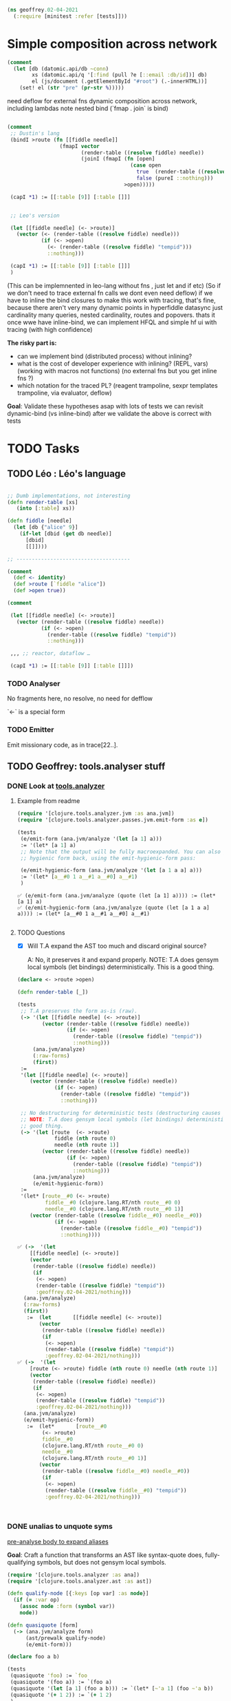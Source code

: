 #+PROPERTY: header-args :noweb yes :exports both
#+PROPERTY: header-args:clojure :tangle 02_04_2021.cljc :comments both
#+PROPERTY: header-args:dot :exports result
#+EXCLUDE_TAGS: noexport
#+OPTIONS: toc:nil

#+begin_src clojure :results none
(ns geoffrey.02-04-2021
  (:require [minitest :refer [tests]]))
#+end_src

* Simple composition across network

  #+begin_src clojure
  (comment
    (let [db (datomic.api/db ~conn)
          xs (datomic.api/q '[:find (pull ?e [::email :db/id])] db)
          el (js/document (.getElementById "#root") (.-innerHTML))]
      (set! el (str "pre" (pr-str %)))))
  #+end_src

  #+RESULTS:

  need deflow for external fns
  dynamic composition across network, including lambdas
  note nested bind (`fmap . join` is bind)

  #+begin_src clojure

  (comment
   ;; Dustin's lang
   (bindI >route (fn [[fiddle needle]]
                   (fmapI vector
                          (render-table ((resolve fiddle) needle))
                          (joinI (fmapI (fn [open]
                                          (case open
                                            true  (render-table ((resolve fiddle) "tempid"))
                                            false (pureI ::nothing)))
                                        >open)))))

   (capI *1) := [[:table [9]] [:table []]]


   ;; Leo's version

   (let [[fiddle needle] (<- >route)]
     (vector (<- (render-table ((resolve fiddle) needle)))
             (if (<- >open)
               (<- (render-table ((resolve fiddle) "tempid")))
               ::nothing)))

   (capI *1) := [[:table [9]] [:table []]]
   )
  #+end_src

  #+RESULTS:

  (This can be implemnented in leo-lang without fns , just let and if etc) (So
  if we don't need to trace external fn calls we dont even need deflow) if we
  have to inline the bind closures to make this work with tracing, that's fine,
  because there aren't very many dynamic points in hyperfiddle datasync just
  cardinality many queries, nested cardinality, routes and popovers. thats it
  once wwe have inline-bind, we can implement HFQL and simple hf ui with tracing
  (with high confidence)


  *The risky part is:*
  - can we implement bind (distributed process) without inlining?
  - what is the cost of developer experience with inlining? (REPL, vars)
    (working with macros not functions) (no external fns but you get inline fns
    ?)
  - which notation for the traced PL? (reagent trampoline, sexpr templates
    trampoline, via evaluator, deflow)

  *Goal*: Validate these hypotheses asap with lots of tests we can revisit
  dynamic-bind (vs inline-bind) after we validate the above is correct with tests



* TODO Tasks

** TODO Léo : Léo's language

   #+begin_src clojure :eval never

   ;; Dumb implementations, not interesting
   (defn render-table [xs]
      (into [:table] xs))

   (defn fiddle [needle]
     (let [db {"alice" 9}]
       (if-let [dbid (get db needle)]
         [dbid]
         [[]])))

   ;; -------------------------------------

   (comment
     (def <- identity)
     (def >route [`fiddle "alice"])
     (def >open true))

   (comment

    (let [[fiddle needle] (<- >route)]
      (vector (render-table ((resolve fiddle) needle))
              (if (<- >open)
                (render-table ((resolve fiddle) "tempid"))
                ::nothing)))

    ,,, ;; reactor, dataflow …

    (capI *1) := [[:table [9]] [:table []]])
   #+end_src

   #+RESULTS:

*** TODO Analyser

    No fragments here, no resolve, no need for defflow

    `<-` is a special form

*** TODO Emitter

    Emit missionary code, as in trace[22..].


** TODO Geoffrey: tools.analyser stuff

*** DONE Look at [[https://github.com/clojure/tools.analyzer][tools.analyzer]]
    CLOSED: [2021-02-04 jeu. 14:02] SCHEDULED: <2021-02-04 jeu.>
    :LOGBOOK:
    CLOCK: [2021-02-04 jeu. 10:47]--[2021-02-04 jeu. 12:08] =>  1:21
    CLOCK: [2021-02-04 jeu. 13:43]--[2021-02-04 jeu. 14:02] =>  0:19
    :END:


**** Example from readme

     #+begin_src clojure :results output vector
     (require '[clojure.tools.analyzer.jvm :as ana.jvm])
     (require '[clojure.tools.analyzer.passes.jvm.emit-form :as e])

     (tests
      (e/emit-form (ana.jvm/analyze '(let [a 1] a)))
      := '(let* [a 1] a)
      ;; Note that the output will be fully macroexpanded. You can also get an
      ;; hygienic form back, using the emit-hygienic-form pass:

      (e/emit-hygienic-form (ana.jvm/analyze '(let [a 1 a a] a)))
      := '(let* [a__#0 1 a__#1 a__#0] a__#1)
      )
       #+end_src

     #+RESULTS:
     : ✅ (e/emit-form (ana.jvm/analyze (quote (let [a 1] a)))) := (let* [a 1] a)
     : ✅ (e/emit-hygienic-form (ana.jvm/analyze (quote (let [a 1 a a] a)))) := (let* [a__#0 1 a__#1 a__#0] a__#1)
     :


**** TODO Questions

     - [X] Will T.A expand the AST too much and discard original source?

       A: No, it preserves it and expand properly. NOTE: T.A does gensym local
       symbols (let bindings) deterministically. This is a good thing.

     #+begin_src clojure :results output code
     (declare <- >route >open)

     (defn render-table [_])

     (tests
      ;; T.A preserves the form as-is (raw).
      (-> '(let [[fiddle needle] (<- >route)]
             (vector (render-table ((resolve fiddle) needle))
                     (if (<- >open)
                       (render-table ((resolve fiddle) "tempid"))
                       ::nothing)))
          (ana.jvm/analyze)
          (:raw-forms)
          (first))
      :=
      '(let [[fiddle needle] (<- >route)]
         (vector (render-table ((resolve fiddle) needle))
                 (if (<- >open)
                   (render-table ((resolve fiddle) "tempid"))
                   ::nothing)))

      ;; No destructuring for deterministic tests (destructuring causes gensym)
      ;; NOTE: T.A does gensym local symbols (let bindings) deterministically. This is a
      ;; good thing.
      (-> '(let [route  (<- >route)
                 fiddle (nth route 0)
                 needle (nth route 1)]
             (vector (render-table ((resolve fiddle) needle))
                     (if (<- >open)
                       (render-table ((resolve fiddle) "tempid"))
                       ::nothing)))
          (ana.jvm/analyze)
          (e/emit-hygienic-form))
      :=
      '(let* [route__#0 (<- >route)
              fiddle__#0 (clojure.lang.RT/nth route__#0 0)
              needle__#0 (clojure.lang.RT/nth route__#0 1)]
         (vector (render-table ((resolve fiddle__#0) needle__#0))
                 (if (<- >open)
                   (render-table ((resolve fiddle__#0) "tempid"))
                   ::nothing))))
     #+end_src

     #+RESULTS:
     #+begin_src clojure
     ✅ (->  '(let
         [[fiddle needle] (<- >route)]
         (vector
          (render-table ((resolve fiddle) needle))
          (if
           (<- >open)
           (render-table ((resolve fiddle) "tempid"))
           :geoffrey.02-04-2021/nothing)))
       (ana.jvm/analyze)
       (:raw-forms)
       (first))
        :=  (let       [[fiddle needle] (<- >route)]
            (vector
             (render-table ((resolve fiddle) needle))
             (if
              (<- >open)
              (render-table ((resolve fiddle) "tempid"))
              :geoffrey.02-04-2021/nothing)))
     ✅ (->  '(let
         [route (<- >route) fiddle (nth route 0) needle (nth route 1)]
         (vector
          (render-table ((resolve fiddle) needle))
          (if
           (<- >open)
           (render-table ((resolve fiddle) "tempid"))
           :geoffrey.02-04-2021/nothing)))
       (ana.jvm/analyze)
       (e/emit-hygienic-form))
        :=  (let*       [route__#0
             (<- >route)
             fiddle__#0
             (clojure.lang.RT/nth route__#0 0)
             needle__#0
             (clojure.lang.RT/nth route__#0 1)]
            (vector
             (render-table ((resolve fiddle__#0) needle__#0))
             (if
              (<- >open)
              (render-table ((resolve fiddle__#0) "tempid"))
              :geoffrey.02-04-2021/nothing)))



     #+end_src

*** DONE unalias to unquote syms
    CLOSED: [2021-02-04 jeu. 15:44] SCHEDULED: <2021-02-04 jeu.>
    :LOGBOOK:
    CLOCK: [2021-02-04 jeu. 14:05]--[2021-02-04 jeu. 14:58] =>  0:53
    :END:

   [[file:02-03-2021.org::*pre-analyse body to expand aliases][pre-analyse body to expand aliases]]

   *Goal*: Craft a function that transforms an AST like syntax-quote does,
   fully-qualifying symbols, but does not gensym local symbols.

   #+begin_src clojure :results output code
   (require '[clojure.tools.analyzer :as ana])
   (require '[clojure.tools.analyzer.ast :as ast])

   (defn qualify-node [{:keys [op var] :as node}]
     (if (= :var op)
       (assoc node :form (symbol var))
       node))

   (defn quasiquote [form]
     (-> (ana.jvm/analyze form)
         (ast/prewalk qualify-node)
         (e/emit-form)))

   (declare foo a b)

   (tests
    (quasiquote 'foo) := `foo
    (quasiquote '(foo a)) := `(foo a)
    (quasiquote '(let [a 1] (foo a b))) := `(let* [~'a 1] (foo ~'a b))
    (quasiquote '(+ 1 2)) := `(+ 1 2)
    )
   #+end_src

   #+RESULTS:
   #+begin_src clojure
   ✅ (quasiquote (quote foo)) := geoffrey.02-04-2021/foo
   ✅ (quasiquote (quote (foo a))) := (geoffrey.02-04-2021/foo geoffrey.02-04-2021/a)
   ✅ (quasiquote (quote (let [a 1] (foo a b)))) := (let* [a 1] (geoffrey.02-04-2021/foo a geoffrey.02-04-2021/b))
   ❌ (quasiquote (quote (+ 1 2))) := (clojure.core/+ 1 2)
   Actual: (clojure.lang.Numbers/add 1 2)



   #+end_src

   #+RESULTS:

   NOTE: =(+ 1 2)= expands to =(clojure.lang.Numbers/add 1 2)= because
   =clojure.tools.analyzer/macroexpand-1= does function inlining.


*** TODO Decide if we want/need function inlining
    SCHEDULED: <2021-02-04 jeu.>

**** Examples of inlining

     #+begin_src clojure :results output code
     ;; clojure.core/+
     '(defn +
        "Returns the sum of nums. (+) returns 0. Does not auto-promote
       longs, will throw on overflow. See also: +'"
        {:inline (nary-inline 'add 'unchecked_add)
         :inline-arities >1?
         :added "1.2"}
        ([] 0)
        ([x] (cast Number x))
        ([x y] (. clojure.lang.Numbers (add x y)))
        ([x y & more]
         (reduce1 + (+ x y) more)))

     ;; Inlining is triggered by the `:inline` meta
     ;; It's triggered only if `:inline-arities` predicate matches

     (tests
      (quasiquote '+)           := `+                                ; not inlined
      (quasiquote '(+ 1))       := `(+ 1)                            ; not inlined
      (quasiquote '(+ 1 2))     := `(clojure.lang.Numbers/add 1 2)   ; matches >1?
      (quasiquote '(+ 1 2 3 4)) := `(clojure.lang.Numbers/add
                                     (clojure.lang.Numbers/add
                                      (clojure.lang.Numbers/add 1 2) 3) 4))

     (tests
      (quasiquote '+)           := 'clojure.core/+
      (quasiquote '(+ 1))       := '(clojure.core/+ 1)
      (quasiquote '(+ 1 2))     := '(clojure.core/+ 1 2)
      (quasiquote '(+ 1 2 3 4)) := '(clojure.core/+ 1 2 3 4))

     (tests
      ;; bad (macroexpand + inlining)
      (quasiquote '(let [a 1] (+ a 2))) := '(let* [a 1] (clojure.lang.Numbers/add a 2))
      ;; good (macroexpand but no inlining)
      (quasiquote '(let [a 1] (+ a 2))) := '(let* [a 1] (+ a 2)))
     #+end_src

     #+RESULTS:
     #+begin_src clojure
     ✅ (quasiquote (quote +)) := clojure.core/+
     ✅ (quasiquote (quote (+ 1))) := (clojure.core/+ 1)
     ✅ (quasiquote (quote (+ 1 2))) := (clojure.lang.Numbers/add 1 2)
     ✅ (quasiquote '(+ 1 2 3 4))
        :=  (clojure.lang.Numbers/add       (clojure.lang.Numbers/add (clojure.lang.Numbers/add 1 2) 3)
            4)

     ✅ (quasiquote (quote +)) := clojure.core/+
     ✅ (quasiquote (quote (+ 1))) := (clojure.core/+ 1)
     ❌ (quasiquote (quote (+ 1 2))) := (clojure.core/+ 1 2)
     Actual: (clojure.lang.Numbers/add 1 2)
     ❌ (quasiquote (quote (+ 1 2 3 4))) := (clojure.core/+ 1 2 3 4)
     Actual: (clojure.lang.Numbers/add
       (clojure.lang.Numbers/add (clojure.lang.Numbers/add 1 2) 3)
       4)

     ✅ (quasiquote (quote (let [a 1] (+ a 2)))) := (let* [a 1] (clojure.lang.Numbers/add a 2))
     ❌ (quasiquote (quote (let [a 1] (+ a 2)))) := (let* [a 1] (+ a 2))
     Actual: (let* [a 1] (clojure.lang.Numbers/add a 2))



     #+end_src

*** TODO Fragment inlining
    SCHEDULED: <2021-02-05 ven.>

